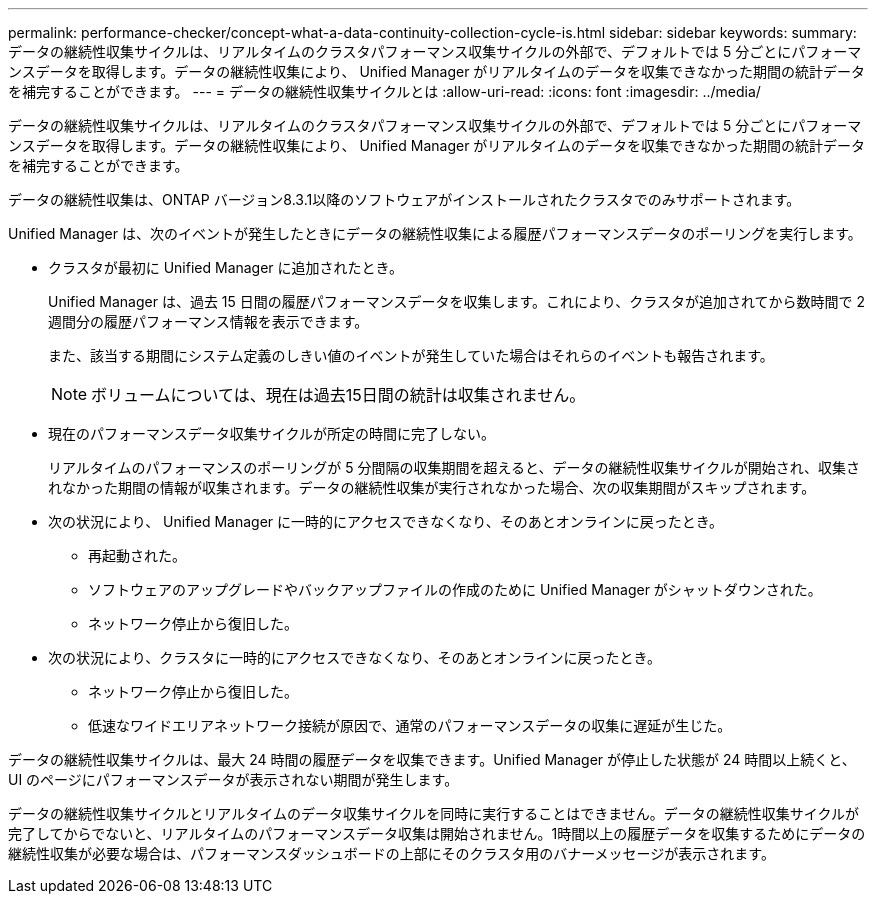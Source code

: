 ---
permalink: performance-checker/concept-what-a-data-continuity-collection-cycle-is.html 
sidebar: sidebar 
keywords:  
summary: データの継続性収集サイクルは、リアルタイムのクラスタパフォーマンス収集サイクルの外部で、デフォルトでは 5 分ごとにパフォーマンスデータを取得します。データの継続性収集により、 Unified Manager がリアルタイムのデータを収集できなかった期間の統計データを補完することができます。 
---
= データの継続性収集サイクルとは
:allow-uri-read: 
:icons: font
:imagesdir: ../media/


[role="lead"]
データの継続性収集サイクルは、リアルタイムのクラスタパフォーマンス収集サイクルの外部で、デフォルトでは 5 分ごとにパフォーマンスデータを取得します。データの継続性収集により、 Unified Manager がリアルタイムのデータを収集できなかった期間の統計データを補完することができます。

データの継続性収集は、ONTAP バージョン8.3.1以降のソフトウェアがインストールされたクラスタでのみサポートされます。

Unified Manager は、次のイベントが発生したときにデータの継続性収集による履歴パフォーマンスデータのポーリングを実行します。

* クラスタが最初に Unified Manager に追加されたとき。
+
Unified Manager は、過去 15 日間の履歴パフォーマンスデータを収集します。これにより、クラスタが追加されてから数時間で 2 週間分の履歴パフォーマンス情報を表示できます。

+
また、該当する期間にシステム定義のしきい値のイベントが発生していた場合はそれらのイベントも報告されます。

+
[NOTE]
====
ボリュームについては、現在は過去15日間の統計は収集されません。

====
* 現在のパフォーマンスデータ収集サイクルが所定の時間に完了しない。
+
リアルタイムのパフォーマンスのポーリングが 5 分間隔の収集期間を超えると、データの継続性収集サイクルが開始され、収集されなかった期間の情報が収集されます。データの継続性収集が実行されなかった場合、次の収集期間がスキップされます。

* 次の状況により、 Unified Manager に一時的にアクセスできなくなり、そのあとオンラインに戻ったとき。
+
** 再起動された。
** ソフトウェアのアップグレードやバックアップファイルの作成のために Unified Manager がシャットダウンされた。
** ネットワーク停止から復旧した。


* 次の状況により、クラスタに一時的にアクセスできなくなり、そのあとオンラインに戻ったとき。
+
** ネットワーク停止から復旧した。
** 低速なワイドエリアネットワーク接続が原因で、通常のパフォーマンスデータの収集に遅延が生じた。




データの継続性収集サイクルは、最大 24 時間の履歴データを収集できます。Unified Manager が停止した状態が 24 時間以上続くと、 UI のページにパフォーマンスデータが表示されない期間が発生します。

データの継続性収集サイクルとリアルタイムのデータ収集サイクルを同時に実行することはできません。データの継続性収集サイクルが完了してからでないと、リアルタイムのパフォーマンスデータ収集は開始されません。1時間以上の履歴データを収集するためにデータの継続性収集が必要な場合は、パフォーマンスダッシュボードの上部にそのクラスタ用のバナーメッセージが表示されます。
